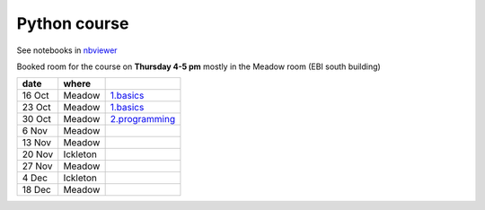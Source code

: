 Python course
===============

See notebooks in `nbviewer <http://nbviewer.ipython.org/github/pynxton/course/tree/master/>`_

Booked room for the course on **Thursday 4-5 pm** mostly in the Meadow room (EBI south building)


========== ============ ====================================================================================
 date         where         
========== ============ ====================================================================================
 16 Oct     Meadow        `1.basics <http://nbviewer.ipython.org/github/pynxton/course/tree/master/>`_
 23 Oct     Meadow        `1.basics <http://nbviewer.ipython.org/github/pynxton/course/tree/master/>`_
 30 Oct     Meadow        `2.programming <http://nbviewer.ipython.org/github/pynxton/course/tree/master/>`_
 6  Nov     Meadow            
 13 Nov     Meadow            
 20 Nov     Ickleton          
 27 Nov     Meadow            
 4 Dec      Ickleton          
 18 Dec     Meadow            
========== ============ ====================================================================================

